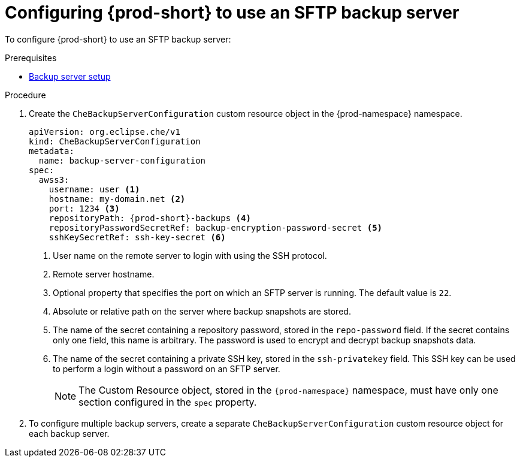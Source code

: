 [id="configuring-prod-short-to-use-an-sftp-backup-server_{context}"]
= Configuring {prod-short} to use an SFTP backup server

To configure {prod-short} to use an SFTP backup server:

.Prerequisites

* xref:backup-server-setup.adoc[Backup server setup]

.Procedure

. Create the `CheBackupServerConfiguration` custom resource object in the {prod-namespace} namespace.
+
[source,yaml,subs="+attributes"]
----
apiVersion: org.eclipse.che/v1
kind: CheBackupServerConfiguration
metadata:
  name: backup-server-configuration
spec:
  awss3:
    username: user <1>
    hostname: my-domain.net <2>
    port: 1234 <3>
    repositoryPath: {prod-short}-backups <4>
    repositoryPasswordSecretRef: backup-encryption-password-secret <5>
    sshKeySecretRef: ssh-key-secret <6>
----
<1> User name on the remote server to login with using the SSH protocol.
<2> Remote server hostname.
<3> Optional property that specifies the port on which an SFTP server is running. The default value is `22`.
<4> Absolute or relative path on the server where backup snapshots are stored.
<5> The name of the secret containing a repository password, stored in the `repo-password` field. If the secret contains only one field, this name is arbitrary. The password is used to encrypt and decrypt backup snapshots data.
<6> The name of the secret containing a private SSH key, stored in the `ssh-privatekey` field. This SSH key can be used to perform a login without a password on an SFTP server.
+
NOTE: The Custom Resource object, stored in the `{prod-namespace}` namespace, must have only one section configured in the `spec` property.

. To configure multiple backup servers, create a separate `CheBackupServerConfiguration` custom resource object for each backup server.